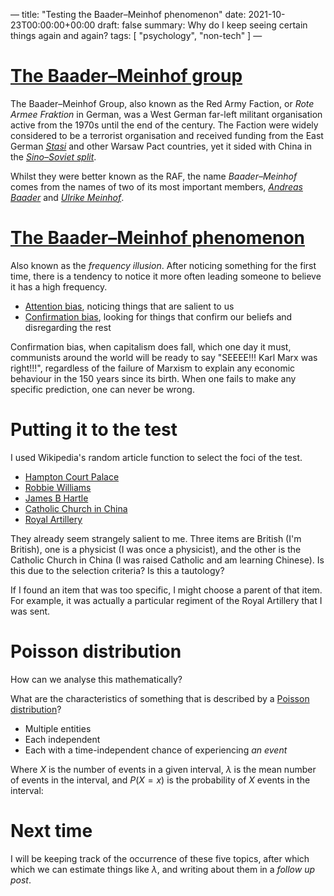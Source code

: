 ---
title: "Testing the Baader–Meinhof phenomenon"
date: 2021-10-23T00:00:00+00:00
draft: false
summary: Why do I keep seeing certain things again and again?
tags: [ "psychology", "non-tech" ]
---

* [[https://en.wikipedia.org/wiki/Red_Army_Faction][The Baader–Meinhof group]]

The Baader–Meinhof Group, also known as the Red Army Faction, or /Rote Armee Fraktion/ in German, was a West German far-left militant organisation active from the 1970s until the end of the century. The Faction were widely considered to be a terrorist organisation and received funding from the East German /[[https://en.wikipedia.org/wiki/Stasi][Stasi]]/ and other Warsaw Pact countries, yet it sided with China in the /[[https://en.wikipedia.org/wiki/Sino-Soviet_split][Sino–Soviet split]]/.

Whilst they were better known as the RAF, the name /Baader–Meinhof/ comes from the names of two of its most important members, /[[https://en.wikipedia.org/wiki/Andreas_Baader][Andreas Baader]]/ and /[[https://en.wikipedia.org/wiki/Ulrike_Meinhof][Ulrike Meinhof]]/.

* [[https://en.wikipedia.org/wiki/Frequency_illusion][The Baader–Meinhof phenomenon]]

Also known as the /frequency illusion/. After noticing something for the first time, there is a tendency to notice it more often leading someone to believe it has a high frequency.

- [[https://en.wikipedia.org/wiki/Attentional_bias][Attention bias]], noticing things that are salient to us
- [[https://en.wikipedia.org/wiki/Confirmation_bias][Confirmation bias]], looking for things that confirm our beliefs and disregarding the rest

Confirmation bias, when capitalism does fall, which one day it must, communists around the world will be ready to say "SEEEE!!! Karl Marx  was right!!!", regardless of the failure of Marxism to explain any economic behaviour in the 150 years since its birth. When one fails to make any specific prediction, one can never be wrong.

* Putting it to the test

I used Wikipedia's random article function to select the foci of the test.

- [[https://en.wikipedia.org/wiki/Hampton_Court_Palace][Hampton Court Palace]]
- [[https://en.wikipedia.org/wiki/Robbie_Williams][Robbie Williams]]
- [[https://en.wikipedia.org/wiki/James_Hartle][James B Hartle]]
- [[https://en.wikipedia.org/wiki/Catholic_Church_in_China][Catholic Church in China]]
- [[https://en.wikipedia.org/wiki/Royal_Artillery][Royal Artillery]]

They already seem strangely salient to me. Three items are British (I'm British), one is a physicist (I was once a physicist), and the other is the Catholic Church in China (I was raised Catholic and am learning Chinese). Is this due to the selection criteria? Is this a tautology?

If I found an item that was too specific, I might choose a parent of that item. For example, it was actually a particular regiment of the Royal Artillery that I was sent.

* Poisson distribution

How can we analyse this mathematically?

What are the characteristics of something that is described by a [[https://en.wikipedia.org/wiki/Poisson_distribution][Poisson distribution]]?
- Multiple entities
- Each independent
- Each with a time-independent chance of experiencing /an event/

Where \(X\) is the number of events in a given interval, \(\lambda\) is the mean number of events in the interval, and \(P(X=x)\) is the probability of \(X\) events in the interval:

\begin{equation}
P(X=x) = e^{-\lambda} \frac{\lambda^x}{x!}
\end{equation}

* Next time

I will be keeping track of the occurrence of these five topics, after which which we can estimate things like \(\lambda\), and writing about them in a [[{{< ref "baader-meinhof-2.org" >}}][follow up post]].

#  LocalWords:  Hartle Armee Fraktion
